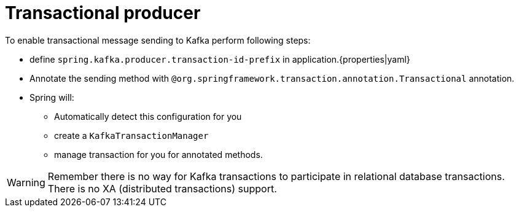 = Transactional producer

To enable transactional message sending to Kafka perform following steps:

* define `spring.kafka.producer.transaction-id-prefix` in application.{properties|yaml}

* Annotate the sending method with `@org.springframework.transaction.annotation.Transactional` annotation.

* Spring will:

** Automatically detect this configuration for you

** create a `KafkaTransactionManager`

** manage transaction for you for annotated methods.

WARNING: Remember there is no way for Kafka transactions to participate in relational database transactions. There is no XA (distributed transactions) support.

